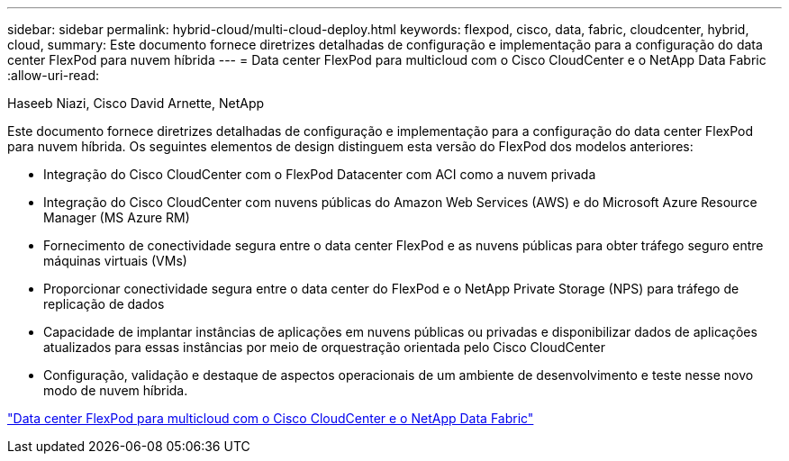 ---
sidebar: sidebar 
permalink: hybrid-cloud/multi-cloud-deploy.html 
keywords: flexpod, cisco, data, fabric, cloudcenter, hybrid, cloud, 
summary: Este documento fornece diretrizes detalhadas de configuração e implementação para a configuração do data center FlexPod para nuvem híbrida 
---
= Data center FlexPod para multicloud com o Cisco CloudCenter e o NetApp Data Fabric
:allow-uri-read: 


Haseeb Niazi, Cisco David Arnette, NetApp

[role="lead"]
Este documento fornece diretrizes detalhadas de configuração e implementação para a configuração do data center FlexPod para nuvem híbrida. Os seguintes elementos de design distinguem esta versão do FlexPod dos modelos anteriores:

* Integração do Cisco CloudCenter com o FlexPod Datacenter com ACI como a nuvem privada
* Integração do Cisco CloudCenter com nuvens públicas do Amazon Web Services (AWS) e do Microsoft Azure Resource Manager (MS Azure RM)
* Fornecimento de conectividade segura entre o data center FlexPod e as nuvens públicas para obter tráfego seguro entre máquinas virtuais (VMs)
* Proporcionar conectividade segura entre o data center do FlexPod e o NetApp Private Storage (NPS) para tráfego de replicação de dados
* Capacidade de implantar instâncias de aplicações em nuvens públicas ou privadas e disponibilizar dados de aplicações atualizados para essas instâncias por meio de orquestração orientada pelo Cisco CloudCenter
* Configuração, validação e destaque de aspectos operacionais de um ambiente de desenvolvimento e teste nesse novo modo de nuvem híbrida.


link:https://www.cisco.com/c/en/us/td/docs/unified_computing/ucs/UCS_CVDs/flexpod_hybridcloud.html["Data center FlexPod para multicloud com o Cisco CloudCenter e o NetApp Data Fabric"^]
